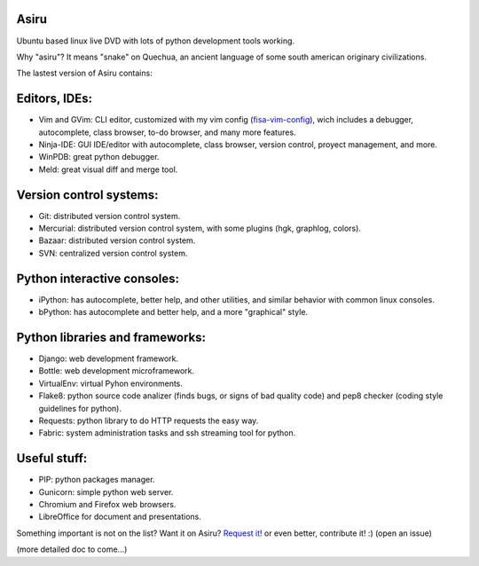 Asiru
=====

Ubuntu based linux live DVD with lots of python development tools working.

Why "asiru"? It means "snake" on Quechua, an ancient language of some south american originary civilizations.


The lastest version of Asiru contains:

Editors, IDEs:
==============

* Vim and GVim: CLI editor, customized with my vim config (`fisa-vim-config <http://github.com/fisadev/fisa-vim-config>`_), wich includes a debugger, autocomplete, class browser, to-do browser, and many more features.
* Ninja-IDE: GUI IDE/editor with autocomplete, class browser, version control, proyect management, and more.
* WinPDB: great python debugger.
* Meld: great visual diff and merge tool.

Version control systems:
========================

* Git: distributed version control system.
* Mercurial: distributed version control system, with some plugins (hgk, graphlog, colors).
* Bazaar: distributed version control system.
* SVN: centralized version control system.

Python interactive consoles:
============================

* iPython: has autocomplete, better help, and other utilities, and similar behavior with common linux consoles.
* bPython: has autocomplete and better help, and a more "graphical" style. 

Python libraries and frameworks:
================================

* Django: web development framework.
* Bottle: web development microframework.
* VirtualEnv: virtual Pyhon environments.
* Flake8: python source code analizer (finds bugs, or signs of bad quality code) and pep8 checker (coding style guidelines for python).
* Requests: python library to do HTTP requests the easy way.
* Fabric: system administration tasks and ssh streaming tool for python.

Useful stuff:
=============

* PIP: python packages manager.
* Gunicorn: simple python web server.
* Chromium and Firefox web browsers.
* LibreOffice for document and presentations.

Something important is not on the list? Want it on Asiru? `Request it! <http://github.com/fisadev/asiru/issues>`_ or even better, contribute it! :) (open an issue)

(more detailed doc to come...)

